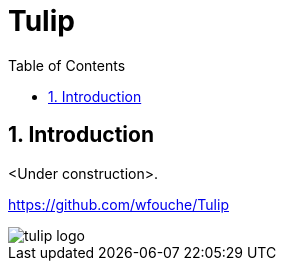 = Tulip
:toc:
:toc: left
:sectnums:
:source-highlighter: rouge

== Introduction

<Under construction>.

https://github.com/wfouche/Tulip

image::tulip_logo.svg[]